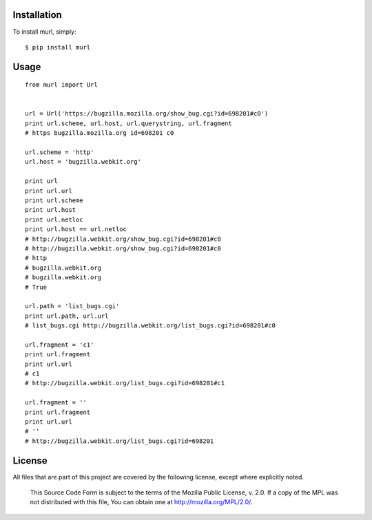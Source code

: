 .. image:: https://secure.travis-ci.org/berkerpeksag/murl.png
    :alt: Travis CI
    :target: http://travis-ci.org/berkerpeksag/murl

Installation
------------

To install murl, simply::

    $ pip install murl

Usage
-----

::

    from murl import Url


    url = Url('https://bugzilla.mozilla.org/show_bug.cgi?id=698201#c0')
    print url.scheme, url.host, url.querystring, url.fragment
    # https bugzilla.mozilla.org id=698201 c0

    url.scheme = 'http'
    url.host = 'bugzilla.webkit.org'

    print url
    print url.url
    print url.scheme
    print url.host
    print url.netloc
    print url.host == url.netloc
    # http://bugzilla.webkit.org/show_bug.cgi?id=698201#c0
    # http://bugzilla.webkit.org/show_bug.cgi?id=698201#c0
    # http
    # bugzilla.webkit.org
    # bugzilla.webkit.org
    # True

    url.path = 'list_bugs.cgi'
    print url.path, url.url
    # list_bugs.cgi http://bugzilla.webkit.org/list_bugs.cgi?id=698201#c0

    url.fragment = 'c1'
    print url.fragment
    print url.url
    # c1
    # http://bugzilla.webkit.org/list_bugs.cgi?id=698201#c1

    url.fragment = ''
    print url.fragment
    print url.url
    # ''
    # http://bugzilla.webkit.org/list_bugs.cgi?id=698201

License
-------

All files that are part of this project are covered by the following license, except where explicitly noted.

    This Source Code Form is subject to the terms of the Mozilla Public
    License, v. 2.0. If a copy of the MPL was not distributed with this
    file, You can obtain one at http://mozilla.org/MPL/2.0/.
